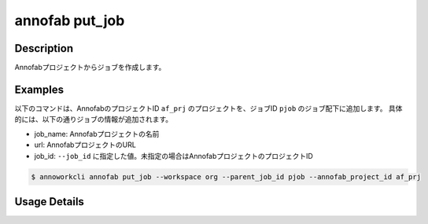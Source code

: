 =========================================
annofab put_job
=========================================

Description
=================================
Annofabプロジェクトからジョブを作成します。



Examples
=================================


以下のコマンドは、AnnofabのプロジェクトID ``af_prj`` のプロジェクトを、ジョブID ``pjob`` のジョブ配下に追加します。
具体的には、以下の通りジョブの情報が追加されます。

* job_name: Annofabプロジェクトの名前
* url: AnnofabプロジェクトのURL
* job_id: ``--job_id`` に指定した値。未指定の場合はAnnofabプロジェクトのプロジェクトID


.. code-block:: 

    $ annoworkcli annofab put_job --workspace org --parent_job_id pjob --annofab_project_id af_prj
     





Usage Details
=================================

.. argparse::
   :ref: annoworkcli.annofab.put_job_from_annofab_project.add_parser
   :prog: annoworkcli annofab put_job
   :nosubcommands:
   :nodefaultconst: